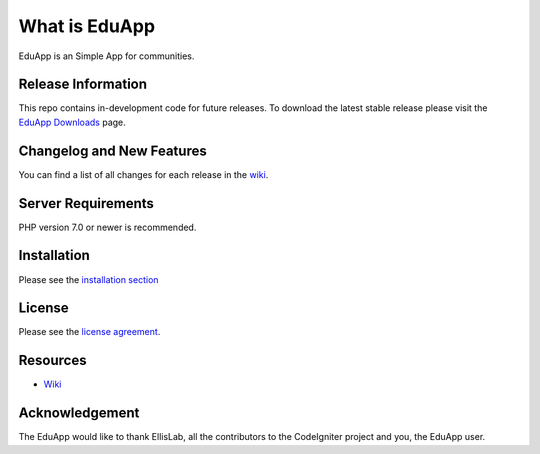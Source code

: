 ###################
What is EduApp
###################

EduApp is an Simple App for communities.

*******************
Release Information
*******************

This repo contains in-development code for future releases. To download the
latest stable release please visit the `EduApp Downloads
<https://github.com/gopalindians/edu-app>`_ page.

**************************
Changelog and New Features
**************************

You can find a list of all changes for each release in the `wiki <https://github.com/gopalindians/edu-app/wiki>`_.

*******************
Server Requirements
*******************

PHP version 7.0 or newer is recommended.

************
Installation
************

Please see the `installation section <https://github.com/gopalindians/edu-app/wiki>`_

*******
License
*******

Please see the `license
agreement <https://github.com/gopalindians/edu-app/license.txt>`_.

*********
Resources
*********
-  `Wiki <https://github.com/gopalindians/edu-app/wiki>`_

***************
Acknowledgement
***************

The EduApp would like to thank EllisLab, all the
contributors to the CodeIgniter project and you, the EduApp user.
